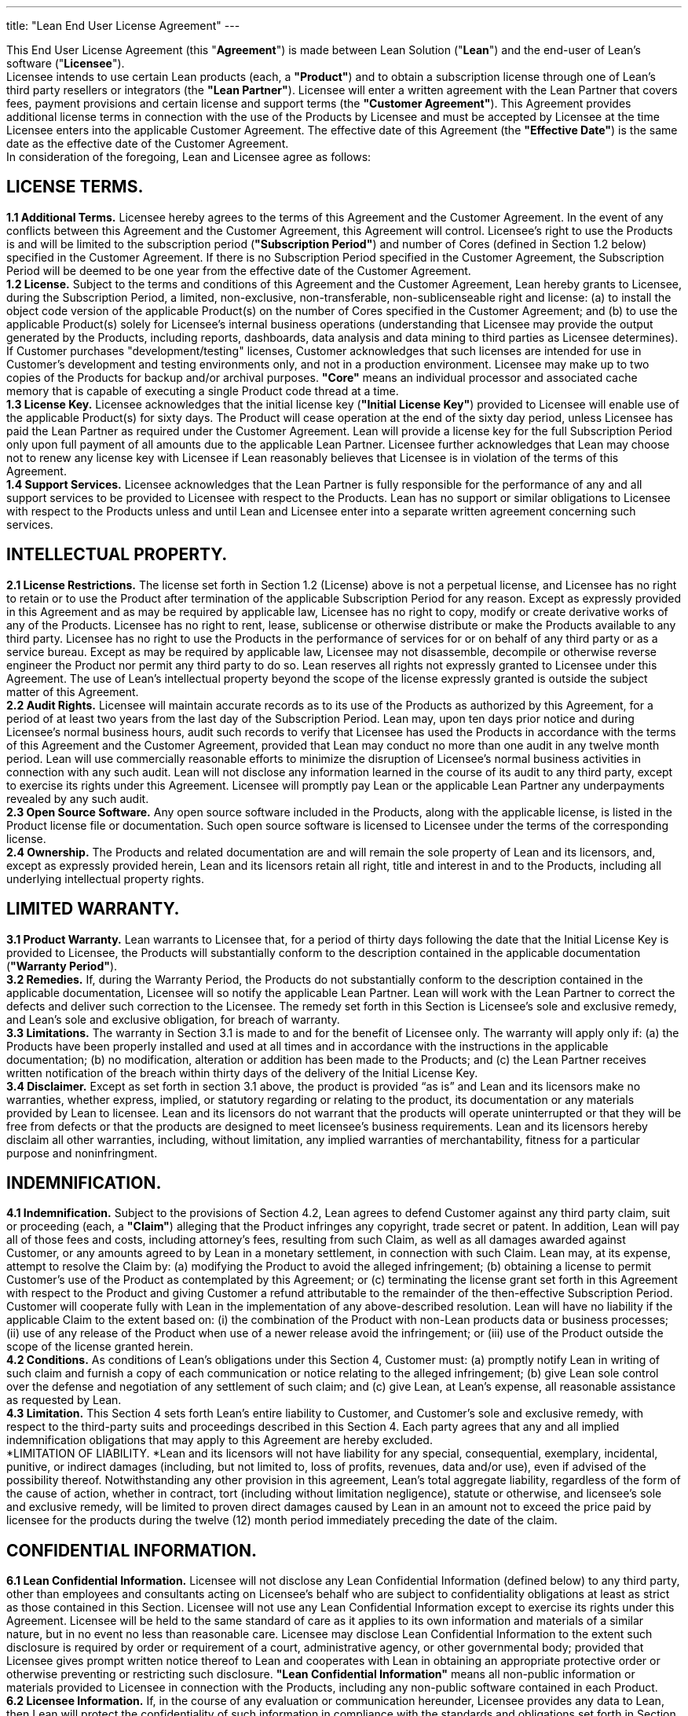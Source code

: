---
title: "Lean End User License Agreement"
---


This End User License Agreement (this "*Agreement*") is made between Lean Solution ("*Lean*") and the end-user of Lean’s software ("*Licensee*"). +
Licensee intends to use certain Lean products (each, a *"Product"*) and to obtain a subscription license through one of Lean’s third party resellers or integrators (the *"Lean Partner"*). Licensee will enter a written agreement with the Lean Partner that covers fees, payment provisions and certain license and support terms (the *"Customer Agreement"*). This Agreement provides additional license terms in connection with the use of the Products by Licensee and must be accepted by Licensee at the time Licensee enters into the applicable Customer Agreement. The effective date of this Agreement (the *"Effective Date"*) is the same date as the effective date of the Customer Agreement. +
In consideration of the foregoing, Lean and Licensee agree as follows:

== LICENSE TERMS.

*1.1 Additional Terms.* Licensee hereby agrees to the terms of this Agreement and the Customer Agreement. In the event of any conflicts between this Agreement and the Customer Agreement, this Agreement will control. Licensee’s right to use the Products is and will be limited to the subscription period (*"Subscription Period"*) and number of Cores (defined in Section 1.2 below) specified in the Customer Agreement. If there is no Subscription Period specified in the Customer Agreement, the Subscription Period will be deemed to be one year from the effective date of the Customer Agreement. +
*1.2 License.* Subject to the terms and conditions of this Agreement and the Customer Agreement, Lean hereby grants to Licensee, during the Subscription Period, a limited, non-exclusive, non-transferable, non-sublicenseable right and license: (a) to install the object code version of the applicable Product(s) on the number of Cores specified in the Customer Agreement; and (b) to use the applicable Product(s) solely for Licensee’s internal business operations (understanding that Licensee may provide the output generated by the Products, including reports, dashboards, data analysis and data mining to third parties as Licensee determines). If Customer purchases "development/testing" licenses, Customer acknowledges that such licenses are intended for use in Customer's development and testing environments only, and not in a production environment. Licensee may make up to two copies of the Products for backup and/or archival purposes. *"Core"* means an individual processor and associated cache memory that is capable of executing a single Product code thread at a time. +
*1.3 License Key.* Licensee acknowledges that the initial license key (*"Initial License Key"*) provided to Licensee will enable use of the applicable Product(s) for sixty days. The Product will cease operation at the end of the sixty day period, unless Licensee has paid the Lean Partner as required under the Customer Agreement. Lean will provide a license key for the full Subscription Period only upon full payment of all amounts due to the applicable Lean Partner. Licensee further acknowledges that Lean may choose not to renew any license key with Licensee if Lean reasonably believes that Licensee is in violation of the terms of this Agreement. +
*1.4 Support Services.* Licensee acknowledges that the Lean Partner is fully responsible for the performance of any and all support services to be provided to Licensee with respect to the Products. Lean has no support or similar obligations to Licensee with respect to the Products unless and until Lean and Licensee enter into a separate written agreement concerning such services.

== INTELLECTUAL PROPERTY.

*2.1 License Restrictions.* The license set forth in Section 1.2 (License) above is not a perpetual license, and Licensee has no right to retain or to use the Product after termination of the applicable Subscription Period for any reason. Except as expressly provided in this Agreement and as may be required by applicable law, Licensee has no right to copy, modify or create derivative works of any of the Products. Licensee has no right to rent, lease, sublicense or otherwise distribute or make the Products available to any third party. Licensee has no right to use the Products in the performance of services for or on behalf of any third party or as a service bureau. Except as may be required by applicable law, Licensee may not disassemble, decompile or otherwise reverse engineer the Product nor permit any third party to do so. Lean reserves all rights not expressly granted to Licensee under this Agreement. The use of Lean’s intellectual property beyond the scope of the license expressly granted is outside the subject matter of this Agreement. +
*2.2 Audit Rights.* Licensee will maintain accurate records as to its use of the Products as authorized by this Agreement, for a period of at least two years from the last day of the Subscription Period. Lean may, upon ten days prior notice and during Licensee’s normal business hours, audit such records to verify that Licensee has used the Products in accordance with the terms of this Agreement and the Customer Agreement, provided that Lean may conduct no more than one audit in any twelve month period. Lean will use commercially reasonable efforts to minimize the disruption of Licensee’s normal business activities in connection with any such audit. Lean will not disclose any information learned in the course of its audit to any third party, except to exercise its rights under this Agreement. Licensee will promptly pay Lean or the applicable Lean Partner any underpayments revealed by any such audit. +
*2.3 Open Source Software.* Any open source software included in the Products, along with the applicable license, is listed in the Product license file or documentation. Such open source software is licensed to Licensee under the terms of the corresponding license. +
*2.4 Ownership.* The Products and related documentation are and will remain the sole property of Lean and its licensors, and, except as expressly provided herein, Lean and its licensors retain all right, title and interest in and to the Products, including all underlying intellectual property rights.

== LIMITED WARRANTY.

*3.1 Product Warranty.* Lean warrants to Licensee that, for a period of thirty days following the date that the Initial License Key is provided to Licensee, the Products will substantially conform to the description contained in the applicable documentation (*"Warranty Period"*). +
*3.2 Remedies.* If, during the Warranty Period, the Products do not substantially conform to the description contained in the applicable documentation, Licensee will so notify the applicable Lean Partner. Lean will work with the Lean Partner to correct the defects and deliver such correction to the Licensee. The remedy set forth in this Section is Licensee’s sole and exclusive remedy, and Lean’s sole and exclusive obligation, for breach of warranty. +
*3.3 Limitations.* The warranty in Section 3.1 is made to and for the benefit of Licensee only. The warranty will apply only if: (a) the Products have been properly installed and used at all times and in accordance with the instructions in the applicable documentation; (b) no modification, alteration or addition has been made to the Products; and (c) the Lean Partner receives written notification of the breach within thirty days of the delivery of the Initial License Key. +
*3.4 Disclaimer.* Except as set forth in section 3.1 above, the product is provided “as is” and Lean and its licensors make no warranties, whether express, implied, or statutory regarding or relating to the product, its documentation or any materials provided by Lean to licensee. Lean and its licensors do not warrant that the products will operate uninterrupted or that they will be free from defects or that the products are designed to meet licensee’s business requirements. Lean and its licensors hereby disclaim all other warranties, including, without limitation, any implied warranties of merchantability, fitness for a particular purpose and noninfringment.

== INDEMNIFICATION.

*4.1 Indemnification.* Subject to the provisions of Section 4.2, Lean agrees to defend Customer against any third party claim, suit or proceeding (each, a *"Claim"*) alleging that the Product infringes any copyright, trade secret or patent. In addition, Lean will pay all of those fees and costs, including attorney’s fees, resulting from such Claim, as well as all damages awarded against Customer, or any amounts agreed to by Lean in a monetary settlement, in connection with such Claim. Lean may, at its expense, attempt to resolve the Claim by: (a) modifying the Product to avoid the alleged infringement; (b) obtaining a license to permit Customer’s use of the Product as contemplated by this Agreement; or (c) terminating the license grant set forth in this Agreement with respect to the Product and giving Customer a refund attributable to the remainder of the then-effective Subscription Period. Customer will cooperate fully with Lean in the implementation of any above-described resolution. Lean will have no liability if the applicable Claim to the extent based on: (i) the combination of the Product with non-Lean products data or business processes; (ii) use of any release of the Product when use of a newer release avoid the infringement; or (iii) use of the Product outside the scope of the license granted herein. +
*4.2 Conditions.* As conditions of Lean’s obligations under this Section 4, Customer must: (a) promptly notify Lean in writing of such claim and furnish a copy of each communication or notice relating to the alleged infringement; (b) give Lean sole control over the defense and negotiation of any settlement of such claim; and (c) give Lean, at Lean’s expense, all reasonable assistance as requested by Lean. +
*4.3 Limitation.* This Section 4 sets forth Lean’s entire liability to Customer, and Customer’s sole and exclusive remedy, with respect to the third-party suits and proceedings described in this Section 4. Each party agrees that any and all implied indemnification obligations that may apply to this Agreement are hereby excluded. +
*LIMITATION OF LIABILITY. *Lean and its licensors will not have liability for any special, consequential, exemplary, incidental, punitive, or indirect damages (including, but not limited to, loss of profits, revenues, data and/or use), even if advised of the possibility thereof. Notwithstanding any other provision in this agreement, Lean’s total aggregate liability, regardless of the form of the cause of action, whether in contract, tort (including without limitation negligence), statute or otherwise, and licensee’s sole and exclusive remedy, will be limited to proven direct damages caused by Lean in an amount not to exceed the price paid by licensee for the products during the twelve (12) month period immediately preceding the date of the claim.

== CONFIDENTIAL INFORMATION.

*6.1 Lean Confidential Information.* Licensee will not disclose any Lean Confidential Information (defined below) to any third party, other than employees and consultants acting on Licensee’s behalf who are subject to confidentiality obligations at least as strict as those contained in this Section. Licensee will not use any Lean Confidential Information except to exercise its rights under this Agreement. Licensee will be held to the same standard of care as it applies to its own information and materials of a similar nature, but in no event no less than reasonable care. Licensee may disclose Lean Confidential Information to the extent such disclosure is required by order or requirement of a court, administrative agency, or other governmental body; provided that Licensee gives prompt written notice thereof to Lean and cooperates with Lean in obtaining an appropriate protective order or otherwise preventing or restricting such disclosure. *"Lean Confidential Information"* means all non-public information or materials provided to Licensee in connection with the Products, including any non-public software contained in each Product. +
*6.2 Licensee Information.* If, in the course of any evaluation or communication hereunder, Licensee provides any data to Lean, then Lean will protect the confidentiality of such information in compliance with the standards and obligations set forth in Section 6.1. In connection with any such disclosure, Licensee will comply with any contractual or other legal obligations it has with respect to such data. Licensee will not, in any event, disclose to Lean any data that includes personally identifiable information.

== MISCELLANEOUS.

*7.1 No Assignment.* This Agreement and any rights or obligations of Licensee under it may not be assigned, subcontracted or otherwise transferred by Licensee, in whole or in part, other than to a successor-in-interest in the event of a sale or merger of Licensee, upon written notice to Lean. Any attempt to assign this Agreement by Licensee without such consent will be null and void and of no force and effect. +
*7.2 No Authority.* No Lean Partner or other third representative of Lean has authority to make representations on behalf of, or bind, Lean. Other than the obligations set forth in this Agreement, Lean may only be bound to Licensee by written agreements signed by an officer of Lean. +
*7.3 Waiver.* Any waiver of the provisions of this Agreement or of a party’s rights or remedies under this Agreement must be in writing to be effective. Failure or delay by a party to enforce the provisions of this Agreement or its rights or remedies at any time will not be construed to be a waiver of such party’s rights under this Agreement and will not in any way affect the validity of the term of this Agreement or prejudice such party’s right to take subsequent action. +
*7.4 Severability.* If any provision in this Agreement (including, without limitation, the prohibition on de-compiling or reverse engineering) is held to be illegal, invalid, or unenforceable, the provision will be enforced to the maximum extent possible so as to effect the intent of the parties, and the remaining provisions of this Agreement will remain in full force and effect. +
*7.5 Government Regulations.* Licensee may not export or re-export the Products except in compliance with the United States Export Administration Act and the related rules and regulations and similar non-U.S. government restrictions, if applicable. The Products and accompanying documentation are deemed to be “commercial computer software” and “commercial computer software documentation”, respectively, pursuant to DFAR Section 227.7202 and FAR Section 12.212(b), as applicable. Any use, modification, reproduction, release, performing, displaying or disclosing of the Products and related documentation by the U.S. Government will be governed solely by the terms of this Agreement. +
*7.6 Language.* This Agreement is in the English language only, which will be controlling in all respects. Any versions of this Agreement in any other language will be for accommodation only and will not be binding upon either party. +
*7.7 Governing Law.* This Agreement will be governed by the laws of the State of New York and the United States of America, without regard to conflict of law principles. The parties hereby irrevocably consent to the exclusive jurisdiction of the state and federal courts located in New York, New York for resolution of any disputes arising out of this Agreement and waive all objections thereto. The parties agree that neither the United Nations Convention on Contracts for the International Sale of Goods nor the Uniform Computer Information Transactions Act (UCITA) will apply in any respect to this Agreement. +
*7.8 Complete Agreement.* This Agreement contains the entire agreement of Lean and Licensee with respect to the subject matter of this Agreement and supersedes all previous or contemporaneous communications, understandings and agreements, whether written or oral, between the parties on the subject matter hereof. This Agreement will not be amended, except by a writing signed by authorized representatives of both parties.
** **

